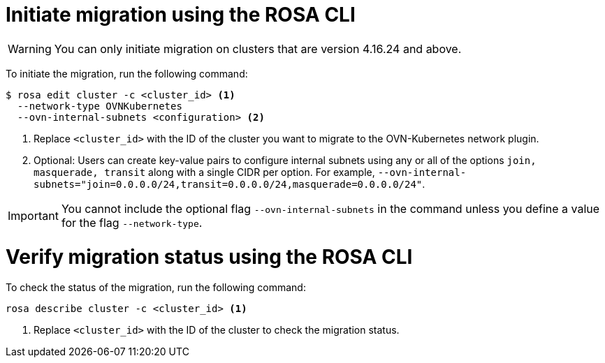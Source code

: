 // Module included in the following assemblies:
//networking/ovn_kubernetes_network_provider/migrate-from-openshift-sdn.adoc

:_mod-docs-content-type: PROCEDURE
[id="migrate-sdn-ovn-cli_{context}"]
= Initiate migration using the ROSA CLI

[WARNING]
====
You can only initiate migration on clusters that are version 4.16.24 and above.
====

To initiate the migration, run the following command:
[source,terminal]
----
$ rosa edit cluster -c <cluster_id> <1>
  --network-type OVNKubernetes
  --ovn-internal-subnets <configuration> <2>
----
<1> Replace `<cluster_id>` with the ID of the cluster you want to migrate to the OVN-Kubernetes network plugin.
<2> Optional: Users can create key-value pairs to configure internal subnets using any or all of the options `join, masquerade, transit` along with a single CIDR per option. For example, `--ovn-internal-subnets="join=0.0.0.0/24,transit=0.0.0.0/24,masquerade=0.0.0.0/24"`.

[IMPORTANT]
====
You cannot include the optional flag `--ovn-internal-subnets` in the command unless you define a value for the flag `--network-type`.
====

:_mod-docs-content-type: PROCEDURE
[id="verify-sdn-ovn_{context}"]
= Verify migration status using the ROSA CLI

To check the status of the migration, run the following command:
[source,terminal]
----
rosa describe cluster -c <cluster_id> <1>
----
<1> Replace `<cluster_id>` with the ID of the cluster to check the migration status.